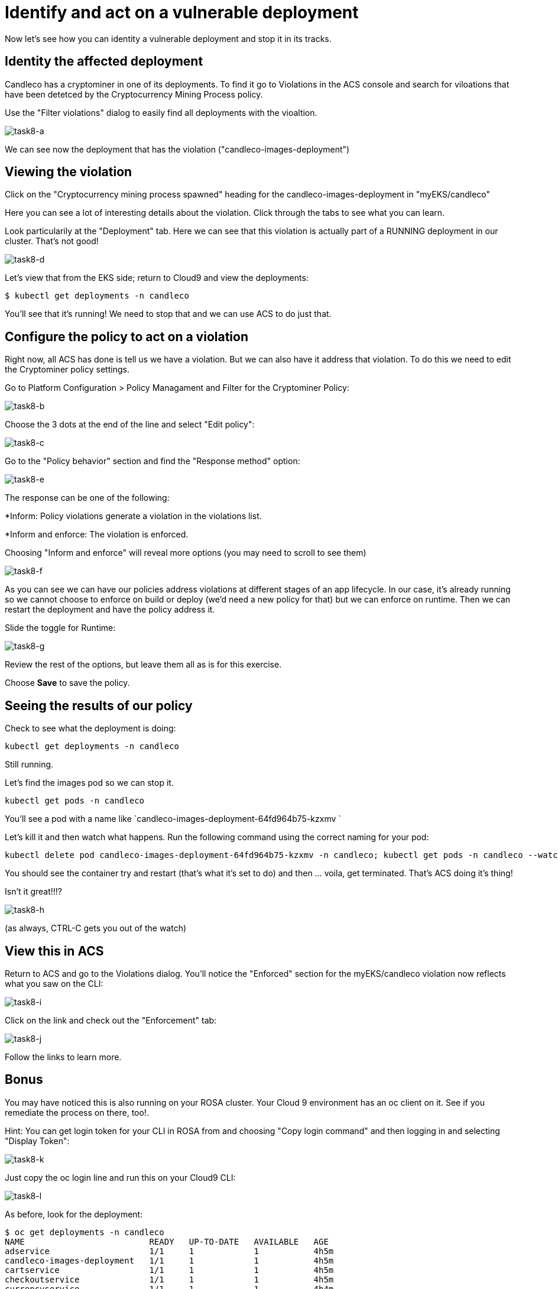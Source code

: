 = Identify and act on a vulnerable deployment

Now let's see how you can identity a vulnerable deployment and stop it in its tracks.

== Identity the affected deployment

Candleco has a cryptominer in one of its deployments. To find it go to Violations in the ACS console and search for viloations that have been detetced by the Cryptocurrency Mining Process policy.

Use the "Filter violations" dialog to easily find all deployments with the vioaltion. 

image::task8-a.png[task8-a]

We can see now the deployment that has the violation ("candleco-images-deployment")

== Viewing the violation

Click on the "Cryptocurrency mining process spawned" heading for the candleco-images-deployment in "myEKS/candleco"

Here you can see a lot of interesting details about the violation. Click through the tabs to see what you can learn.

Look particularily at the "Deployment" tab. Here we can see that this violation is actually part of a RUNNING deployment in our cluster. That's not good!

image::task8-d.png[task8-d]

Let's view that from the EKS side; return to Cloud9 and view the deployments:

[source,shell]
----
$ kubectl get deployments -n candleco
----

You'll see that it's running! We need to stop that and we can use ACS to do just that.

== Configure the policy to act on a violation

Right now, all ACS has done is tell us we have a violation. But we can also have it address that violation. To do this we need to edit the Cryptominer policy settings.

Go to Platform Configuration > Policy Managament and Filter for the Cryptominer Policy:

image::task8-b.png[task8-b]

Choose the 3 dots at the end of the line and select "Edit policy":

image::task8-c.png[task8-c]

Go to the "Policy behavior" section and find the "Response method" option:

image::task8-e.png[task8-e]

The response can be one of the following:

*Inform: Policy violations generate a violation in the violations list.

*Inform and enforce: The violation is enforced.

Choosing "Inform and enforce" will reveal more options (you may need to scroll to see them)

image::task8-f.png[task8-f]

As you can see we can have our policies address violations at different stages of an app lifecycle. In our case, it's already running so we cannot choose to enforce on build or deploy (we'd need a new policy for that) but we can enforce on runtime. Then we can restart the deployment and have the policy address it.

Slide the toggle for Runtime:

image::task8-g.png[task8-g]

Review the rest of the options, but leave them all as is for this exercise.

Choose *Save* to save the policy.

== Seeing the results of our policy

Check to see what the deployment is doing:

[source,shell]
----
kubectl get deployments -n candleco
----

Still running.

Let's find the images pod so we can stop it.

[source,shell]
----
kubectl get pods -n candleco
----

You'll see a pod with a name like `candleco-images-deployment-64fd964b75-kzxmv `

Let's kill it and then watch what happens. Run the following command using the correct naming for your pod:

[source,shell]
----
kubectl delete pod candleco-images-deployment-64fd964b75-kzxmv -n candleco; kubectl get pods -n candleco --watch
----

You should see the container try and restart (that's what it's set to do) and then ... voila, get terminated. That's ACS doing it's thing!

Isn't it great!!!?

image::task8-h.png[task8-h]

(as always, CTRL-C gets you out of the watch)

== View this in ACS

Return to ACS and go to the Violations dialog. You'll notice the "Enforced" section for the myEKS/candleco violation now reflects what you saw on the CLI:

image::task8-i.png[task8-i]

Click on the link and check out the "Enforcement" tab:

image::task8-j.png[task8-j]

Follow the links to learn more.

== Bonus

You may have noticed this is also running on your ROSA cluster. Your Cloud 9 environment has an oc client on it. See if you remediate the process on there, too!.

Hint: You can get login token for your CLI in ROSA from and choosing "Copy login command" and then logging in and selecting "Display Token":

image::task8-k.png[task8-k]

Just copy the oc login line and run this on your Cloud9 CLI:

image::task8-l.png[task8-l]

As before, look for the deployment:

[source,shell]
----
$ oc get deployments -n candleco                                                                                                                                               
NAME                         READY   UP-TO-DATE   AVAILABLE   AGE
adservice                    1/1     1            1           4h5m
candleco-images-deployment   1/1     1            1           4h5m
cartservice                  1/1     1            1           4h5m
checkoutservice              1/1     1            1           4h5m
currencyservice              1/1     1            1           4h4m
emailservice                 1/1     1            1           4h4m
frontend                     1/1     1            1           4h4m
loadgenerator                1/1     1            1           4h4m
paymentservice               1/1     1            1           4h4m
productcatalogservice        1/1     1            1           4h4m
recommendationservice        1/1     1            1           4h4m
redis-cart                   1/1     1            1           4h4m
shippingservice              1/1     1            1           4h4m
open-environment-vr8lq-1-admin:~/environment $ 
----

Find the pod:

[source,shell]
----
oc get pods -n candleco | grep candleco-images-deployment 
----

And delete the pod:

[source,shell]
----
oc delete pod candleco-images-deployment-6db8fdf68d-rtz9p -n candleco; oc get pods -n candleco --watch
----

Et voila! The policy has kicked in and secured ROSA. 

As you can see, using ACS with EKS, ROSA, and any compliant K8s distro is a snap! Time to go sell some flowery candles!